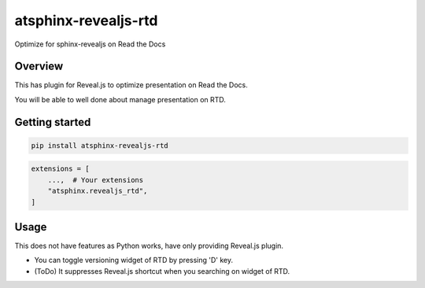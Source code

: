 =====================
atsphinx-revealjs-rtd
=====================

Optimize for sphinx-revealjs on Read the Docs

Overview
========

This has plugin for Reveal.js to optimize presentation on Read the Docs.

You will be able to well done about manage presentation on RTD.

Getting started
===============

.. code:: console

   pip install atsphinx-revealjs-rtd

.. code:: python

   extensions = [
       ...,  # Your extensions
       "atsphinx.revealjs_rtd",
   ]

Usage
=====

This does not have features as Python works, have only providing Reveal.js plugin.

- You can toggle versioning widget of RTD by pressing 'D' key.
- (ToDo) It suppresses Reveal.js shortcut when you searching on widget of RTD.
